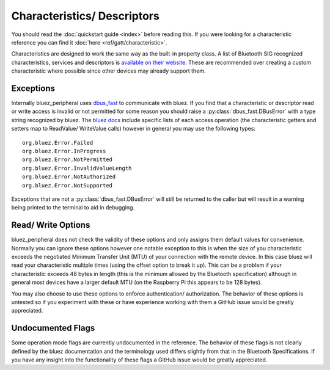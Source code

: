 .. _characteristics_descriptors:

Characteristics/ Descriptors
============================

You should read the :doc:`quickstart guide <index>` before reading this. 
If you were looking for a characteristic reference you can find it :doc:`here <ref/gatt/characteristic>`. 

Characteristics are designed to work the same way as the built-in property class.
A list of Bluetooth SIG recognized characteristics, services and descriptors is 
`available on their website <https://btprodspecificationrefs.blob.core.windows.net/assigned-values/16-bit%20UUID%20Numbers%20Document.pdf>`_.
These are recommended over creating a custom characteristic where possible since other devices may already support them.

Exceptions
----------

Internally bluez_peripheral uses `dbus_fast <https://github.com/altdesktop/python-dbus-next/tree/master/dbus_fast>`_ to communicate with bluez.
If you find that a characteristic or descriptor read or write access is invalid or not permitted for some reason you should raise a :py:class:`dbus_fast.DBusError` with a type string recognized by bluez.
The `bluez docs <https://git.kernel.org/pub/scm/bluetooth/bluez.git/tree/doc/gatt-api.txt>`_ include specific lists 
of each access operation (the characteristic getters and setters map to ReadValue/ WriteValue calls) however in general you may use the following types::
    
    org.bluez.Error.Failed
    org.bluez.Error.InProgress
    org.bluez.Error.NotPermitted
    org.bluez.Error.InvalidValueLength
    org.bluez.Error.NotAuthorized
    org.bluez.Error.NotSupported

Exceptions that are not a :py:class:`dbus_fast.DBusError` will still be returned to the caller but will result in a warning being printed to the terminal to aid in debugging.

Read/ Write Options
-------------------

bluez_peripheral does not check the validity of these options and only assigns them default values for convenience.
Normally you can ignore these options however one notable exception to this is when the size of you characteristic exceeds the negotiated Minimum Transfer Unit (MTU) of your connection with the remote device.
In this case bluez will read your characteristic multiple times (using the offset option to break it up).
This can be a problem if your characteristic exceeds 48 bytes in length (this is the minimum allowed by the Bluetooth specification) although in general 
most devices have a larger default MTU (on the Raspberry Pi this appears to be 128 bytes).

You may also choose to use these options to enforce authentication/ authorization.
The behavior of these options is untested so if you experiment with these or have experience working with them a GitHub issue would be greatly appreciated.

Undocumented Flags
------------------

Some operation mode flags are currently undocumented in the reference.
The behavior of these flags is not clearly defined by the bluez documentation and the terminology used differs slightly from that in the Bluetooth Specifications.
If you have any insight into the functionality of these flags a GitHub issue would be greatly appreciated.